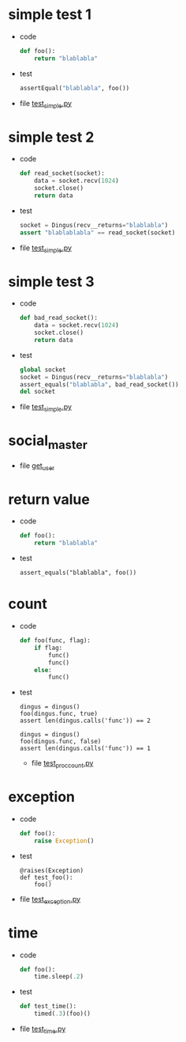 * simple test 1
  #+ 纯函数
  + code
    #+begin_src Python
        def foo():
            return "blablabla"
    #+end_src
  + test
    #+begin_src Python
        assertEqual("blablabla", foo())
    #+end_src
  + file
    [[./tests/test_simple.py][test_simple.py]]
  
* simple test 2
  #+ 依赖对象由参数传递
  + code
    #+begin_src Python
        def read_socket(socket):
            data = socket.recv(1024)
            socket.close()
            return data
    #+end_src
  + test
    #+begin_src Python
        socket = Dingus(recv__returns="blablabla")
        assert "blablablabla" == read_socket(socket)
    #+end_src
  + file
    [[./tests/test_simple.py][test_simple.py]]

* simple test 3
  #+ 依赖于外部对象
  + code
    #+begin_src Python
        def bad_read_socket():
            data = socket.recv(1024)
            socket.close()
            return data
    #+end_src
  + test
    #+begin_src Python
        global socket
        socket = Dingus(recv__returns="blablabla")
        assert_equals("blablabla", bad_read_socket())
        del socket
    #+end_src
  + file
    [[./tests/test_simple.py][test_simple.py]]

* social_master
  + file
    [[./tests/test_get_user.py][get_user]]




* return value
  + code
    #+begin_src python
        def foo():
            return "blablabla"
    #+end_src
  + test
    #+begin_src
        assert_equals("blablabla", foo())
    #+end_src
        
* count
  + code
    #+begin_src python
        def foo(func, flag):
            if flag:
                func()
                func()
            else:
                func()
    #+end_src
  + test
    #+begin_src
        dingus = dingus()
        foo(dingus.func, true)
        assert len(dingus.calls('func')) == 2

        dingus = dingus()
        foo(dingus.func, false)
        assert len(dingus.calls('func')) == 1
    #+end_src
   + file
     [[./tests/test_proc_count.py][test_proc_count.py]]

* exception
  + code
    #+begin_src Python
        def foo():
            raise Exception()
    #+end_src
  + test
    #+begin_src
        @raises(Exception)
        def test_foo():
            foo()
    #+end_src
  + file
     [[./tests/test_exception.py][test_exception.py]]
* time
  + code
    #+begin_src Python
        def foo():
            time.sleep(.2)
    #+end_src
  + test
    #+begin_src Python
        def test_time():
            timed(.3)(foo)()
    #+end_src
  + file
     [[./tests/test_time.py][test_time.py]]


